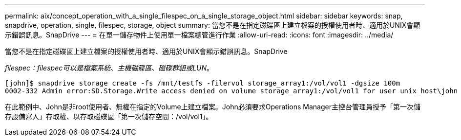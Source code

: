 ---
permalink: aix/concept_operation_with_a_single_filespec_on_a_single_storage_object.html 
sidebar: sidebar 
keywords: snap, snapdrive, operation, single, filespec, storage, object 
summary: 當您不是在指定磁碟區上建立檔案的授權使用者時、適用於UNIX會顯示錯誤訊息。SnapDrive 
---
= 在單一儲存物件上使用單一檔案總管進行作業
:allow-uri-read: 
:icons: font
:imagesdir: ../media/


[role="lead"]
當您不是在指定磁碟區上建立檔案的授權使用者時、適用於UNIX會顯示錯誤訊息。SnapDrive

_filespec：filespec可以是檔案系統、主機磁碟區、磁碟群組或LUN_。

[listing]
----
[john]$ snapdrive storage create -fs /mnt/testfs -filervol storage_array1:/vol/vol1 -dgsize 100m
0002-332 Admin error:SD.Storage.Write access denied on volume storage_array1:/vol/vol1 for user unix_host\john on Operations Manager server ops_mngr_server
----
在此範例中、John是非root使用者、無權在指定的Volume上建立檔案。John必須要求Operations Manager主控台管理員授予「第一次儲存設備寫入」存取權、以存取磁碟區「第一次儲存空間：/vol/vol1」。

